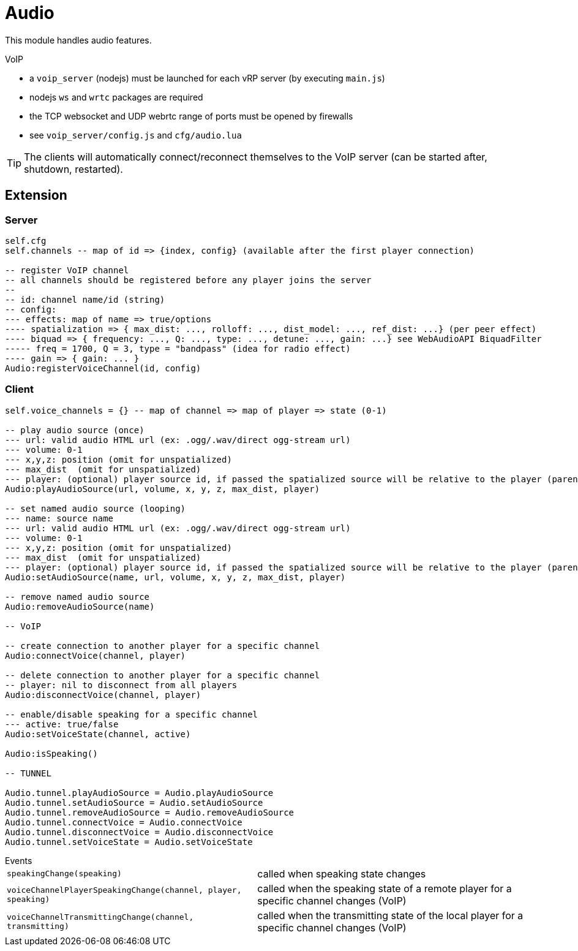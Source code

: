 = Audio

This module handles audio features.

.VoIP 
* a `voip_server` (nodejs) must be launched for each vRP server (by executing `main.js`)
* nodejs `ws` and `wrtc` packages are required
* the TCP websocket and UDP webrtc range of ports must be opened by firewalls
* see `voip_server/config.js` and `cfg/audio.lua`

TIP: The clients will automatically connect/reconnect themselves to the VoIP server (can be started after, shutdown, restarted).

== Extension

=== Server

[source,lua]
----
self.cfg
self.channels -- map of id => {index, config} (available after the first player connection)

-- register VoIP channel
-- all channels should be registered before any player joins the server
--
-- id: channel name/id (string)
-- config:
--- effects: map of name => true/options
---- spatialization => { max_dist: ..., rolloff: ..., dist_model: ..., ref_dist: ...} (per peer effect)
---- biquad => { frequency: ..., Q: ..., type: ..., detune: ..., gain: ...} see WebAudioAPI BiquadFilter
----- freq = 1700, Q = 3, type = "bandpass" (idea for radio effect)
---- gain => { gain: ... }
Audio:registerVoiceChannel(id, config)
----

=== Client

[source,lua]
----
self.voice_channels = {} -- map of channel => map of player => state (0-1)

-- play audio source (once)
--- url: valid audio HTML url (ex: .ogg/.wav/direct ogg-stream url)
--- volume: 0-1 
--- x,y,z: position (omit for unspatialized)
--- max_dist  (omit for unspatialized)
--- player: (optional) player source id, if passed the spatialized source will be relative to the player (parented)
Audio:playAudioSource(url, volume, x, y, z, max_dist, player)

-- set named audio source (looping)
--- name: source name
--- url: valid audio HTML url (ex: .ogg/.wav/direct ogg-stream url)
--- volume: 0-1 
--- x,y,z: position (omit for unspatialized)
--- max_dist  (omit for unspatialized)
--- player: (optional) player source id, if passed the spatialized source will be relative to the player (parented)
Audio:setAudioSource(name, url, volume, x, y, z, max_dist, player)

-- remove named audio source
Audio:removeAudioSource(name)

-- VoIP

-- create connection to another player for a specific channel
Audio:connectVoice(channel, player)

-- delete connection to another player for a specific channel
-- player: nil to disconnect from all players
Audio:disconnectVoice(channel, player)

-- enable/disable speaking for a specific channel
--- active: true/false 
Audio:setVoiceState(channel, active)

Audio:isSpeaking()

-- TUNNEL

Audio.tunnel.playAudioSource = Audio.playAudioSource
Audio.tunnel.setAudioSource = Audio.setAudioSource
Audio.tunnel.removeAudioSource = Audio.removeAudioSource
Audio.tunnel.connectVoice = Audio.connectVoice
Audio.tunnel.disconnectVoice = Audio.disconnectVoice
Audio.tunnel.setVoiceState = Audio.setVoiceState
----

.Events
[horizontal]
`speakingChange(speaking)`:: called when speaking state changes
`voiceChannelPlayerSpeakingChange(channel, player, speaking)`:: called when the speaking state of a remote player for a specific channel changes (VoIP)
`voiceChannelTransmittingChange(channel, transmitting)`:: called when the transmitting state of the local player for a specific channel changes (VoIP)
